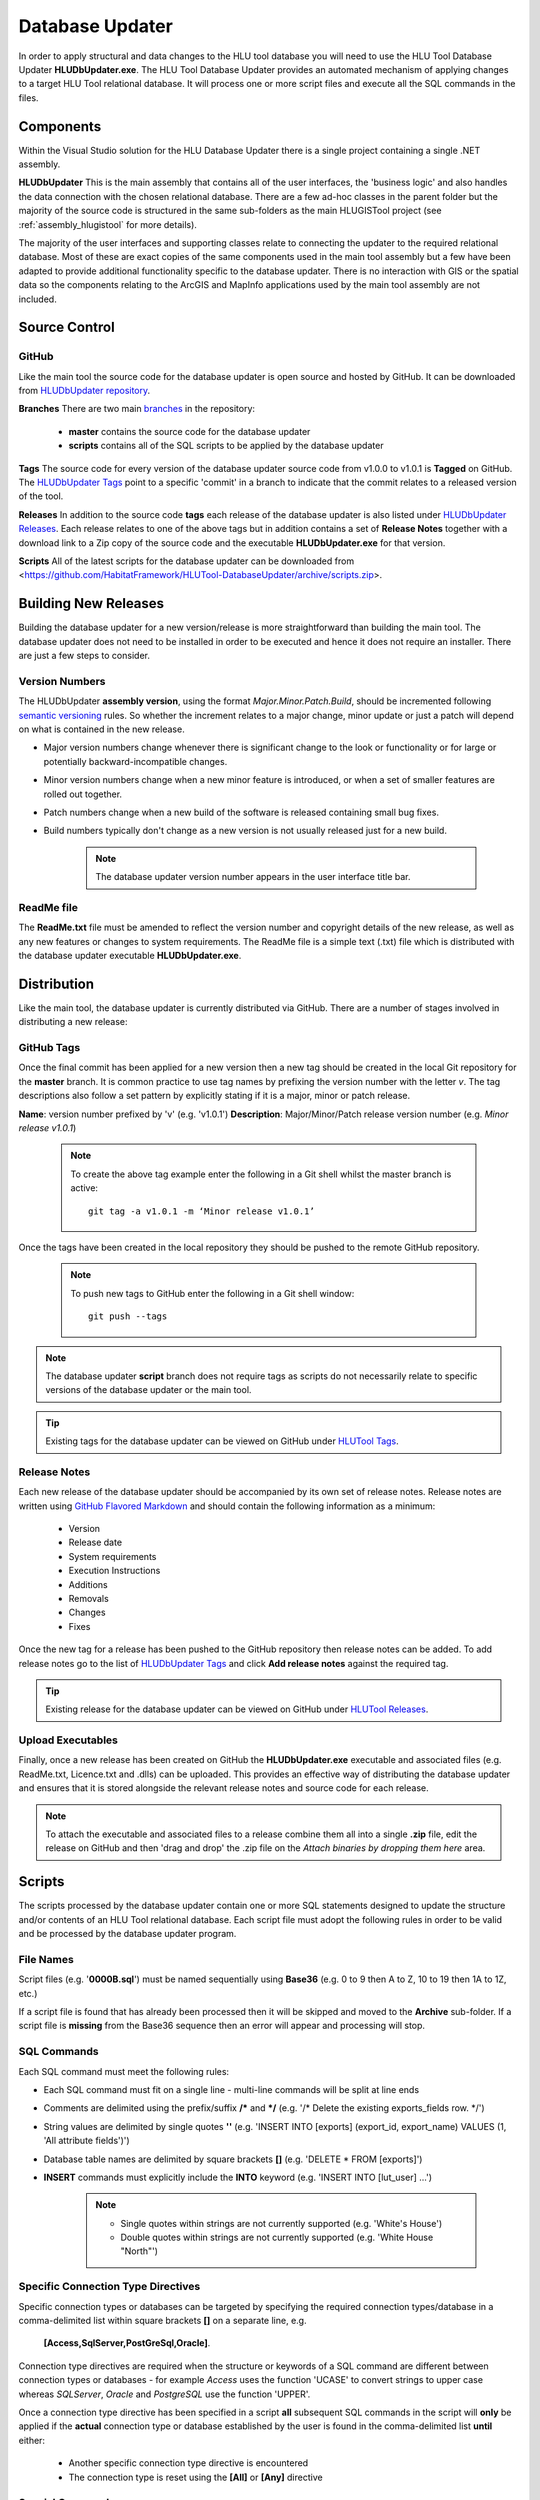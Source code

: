 ****************
Database Updater
****************

.. index::
	single: Database Updater

In order to apply structural and data changes to the HLU tool database you will need to use the HLU Tool Database Updater **HLUDbUpdater.exe**. The HLU Tool Database Updater provides an automated mechanism of applying changes to a target HLU Tool relational database. It will process one or more script files and execute all the SQL commands in the files.


Components
==========

Within the Visual Studio solution for the HLU Database Updater there is a single project containing a single .NET assembly.


.. index::
	single: Assemblies; HLUDbUpdater

.. _assembly_hludbupdater:

**HLUDbUpdater**
This is the main assembly that contains all of the user interfaces, the 'business logic' and also handles the data connection with the chosen relational database. There are a few ad-hoc classes in the parent folder but the majority of the source code is structured in the same sub-folders as the main HLUGISTool project (see :ref:`assembly_hlugistool` for more details).

The majority of the user interfaces and supporting classes relate to connecting the updater to the required relational database. Most of these are exact copies of the same components used in the main tool assembly but a few have been adapted to provide additional functionality specific to the database updater. There is no interaction with GIS or the spatial data so the components relating to the ArcGIS and MapInfo applications used by the main tool assembly are not included.


.. raw:: latex

	\newpage

.. _database_updater_source_code:

Source Control
==============

.. index::
	single: Source Control; Database Updater
	single: Database Updater; Source Control

GitHub
------

Like the main tool the source code for the database updater is open source and hosted by GitHub. It can be downloaded from `HLUDbUpdater repository <https://github.com/HabitatFramework/HLUTool-DatabaseUpdater>`_.

**Branches**
There are two main `branches <https://github.com/HabitatFramework/HLUTool-DatabaseUpdater/branches>`_ in the repository:

	* **master** contains the source code for the database updater
	* **scripts** contains all of the SQL scripts to be applied by the database updater

**Tags**
The source code for every version of the database updater source code from v1.0.0 to v1.0.1 is **Tagged** on GitHub. The `HLUDbUpdater Tags <https://github.com/HabitatFramework/HLUTool-DatabaseUpdater/tags>`_ point to a specific 'commit' in a branch to indicate that the commit relates to a released version of the tool.

.. _database_updater_releases:

**Releases**
In addition to the source code **tags** each release of the database updater is also listed under `HLUDbUpdater Releases <https://github.com/HabitatFramework/DatabaseUpdater/releases>`_. Each release relates to one of the above tags but in addition contains a set of **Release Notes** together with a download link to a Zip copy of the source code and the executable **HLUDbUpdater.exe** for that version.

.. _database_updater_scripts:

**Scripts**
All of the latest scripts for the database updater can be downloaded from <https://github.com/HabitatFramework/HLUTool-DatabaseUpdater/archive/scripts.zip>.


.. raw:: latex

	\newpage

.. _database_updater_new_releases:

Building New Releases
=====================

Building the database updater for a new version/release is more straightforward than building the main tool. The database updater does not need to be installed in order to be executed and hence it does not require an installer. There are just a few steps to consider.


.. index::
	single: New Releases; Database Updater
	single: Database Updater; New Releases

Version Numbers
---------------

The HLUDbUpdater **assembly version**, using the format *Major.Minor.Patch.Build*, should be incremented following `semantic versioning <http://semver.org/>`_ rules. So whether the increment relates to a major change, minor update or just a patch will depend on what is contained in the new release.

* Major version numbers change whenever there is significant change to the look or functionality or for large or potentially backward-incompatible changes.
* Minor version numbers change when a new minor feature is introduced, or when a set of smaller features are rolled out together.
* Patch numbers change when a new build of the software is released containing small bug fixes.
* Build numbers typically don't change as a new version is not usually released just for a new build.

	.. note::
		The database updater version number appears in the user interface title bar.

ReadMe file
-----------

The **ReadMe.txt** file must be amended to reflect the version number and copyright details of the new release, as well as any new features or changes to system requirements. The ReadMe file is a simple text (.txt) file which is distributed with the database updater executable **HLUDbUpdater.exe**.


.. raw:: latex

	\newpage

Distribution
============

Like the main tool, the database updater is currently distributed via GitHub. There are a number of stages involved in distributing a new release:

GitHub Tags
-----------

Once the final commit has been applied for a new version then a new tag should be created in the local Git repository for the **master** branch. It is common practice to use tag names by prefixing the version number with the letter `v`. The tag descriptions also follow a set pattern by explicitly stating if it is a major, minor or patch release.

**Name**: version number prefixed by 'v' (e.g. 'v1.0.1')
**Description**: Major/Minor/Patch release version number (e.g. `Minor release v1.0.1`)

	.. note::
		To create the above tag example enter the following in a Git shell whilst the master branch is active::

			git tag -a v1.0.1 -m ‘Minor release v1.0.1’

Once the tags have been created in the local repository they should be pushed to the remote GitHub repository.

	.. note::
		To push new tags to GitHub enter the following in a Git shell window::

			git push --tags

.. note::
	The database updater **script** branch does not require tags as scripts do not necessarily relate to specific versions of the database updater or the main tool.

.. tip::
	Existing tags for the database updater can be viewed on GitHub under `HLUTool Tags <https://github.com/HabitatFramework/HLUTool-DatabaseUpdater/tags>`_.


Release Notes
-------------

Each new release of the database updater should be accompanied by its own set of release notes. Release notes are written using `GitHub Flavored Markdown <https://help.github.com/articles/github-flavored-markdown>`_ and should contain the following information as a minimum:

	* Version
	* Release date
	* System requirements
	* Execution Instructions
	* Additions
	* Removals
	* Changes
	* Fixes


Once the new tag for a release has been pushed to the GitHub repository then release notes can be added. To add release notes go to the list of `HLUDbUpdater Tags <https://github.com/HabitatFramework/HLUTool-DatabaseUpdater/tags>`_ and click **Add release notes** against the required tag.


.. tip::
	Existing release for the database updater can be viewed on GitHub under `HLUTool Releases <https://github.com/HabitatFramework/HLUTool-DatabaseUpdater/releases>`_.


Upload Executables
------------------

Finally, once a new release has been created on GitHub the **HLUDbUpdater.exe** executable and associated files (e.g. ReadMe.txt, Licence.txt and .dlls) can be uploaded. This provides an effective way of distributing the database updater and ensures that it is stored alongside the relevant release notes and source code for each release.

.. note::
	To attach the executable and associated files to a release combine them all into a single **.zip** file, edit the release on GitHub and then 'drag and drop' the .zip file on the *Attach binaries by dropping them here* area.


.. raw:: latex

	\newpage

.. index::
	single: Database Updater; Scripts

Scripts
=======

The scripts processed by the database updater contain one or more SQL statements designed to update the structure and/or contents of an HLU Tool relational database. Each script file must adopt the following rules in order to be valid and be processed by the database updater program.

File Names
----------

Script files (e.g. '**0000B.sql**') must be named sequentially using **Base36** (e.g. 0 to 9 then A to Z, 10 to 19 then 1A to 1Z, etc.)

If a script file is found that has already been processed then it will be skipped and moved to the **Archive** sub-folder. If a script file is **missing** from the Base36 sequence then an error will appear and processing will stop.

SQL Commands
------------

Each SQL command must meet the following rules:

* Each SQL command must fit on a single line - multi-line commands will be split at line ends
* Comments are delimited using the prefix/suffix **/\*** and **\*/** (e.g. '/* Delete the existing exports_fields row. */')
* String values are delimited by single quotes **''** (e.g. 'INSERT INTO [exports] (export_id, export_name) VALUES (1, \'All attribute fields\')')
* Database table names are delimited by square brackets **[]** (e.g. 'DELETE * FROM [exports]')
* **INSERT** commands must explicitly include the **INTO** keyword (e.g. 'INSERT INTO [lut_user] ...')

	.. note::
		* Single quotes within strings are not currently supported (e.g. 'White's House')
		* Double quotes within strings are not currently supported (e.g. 'White House "North"')


Specific Connection Type Directives
-----------------------------------

Specific connection types or databases can be targeted by specifying the required connection types/database in a comma-delimited list within square brackets **[]** on a separate line, e.g.

	**[Access,SqlServer,PostGreSql,Oracle]**.

Connection type directives are required when the structure or keywords of a SQL command are different between connection types or databases - for example *Access* uses the function 'UCASE' to convert strings to upper case whereas *SQLServer*, *Oracle* and *PostgreSQL* use the function 'UPPER'.

Once a connection type directive has been specified in a script **all** subsequent SQL commands in the script will **only** be applied if the **actual** connection type or database established by the user is found in the comma-delimited list **until** either:

	* Another specific connection type directive is encountered
	* The connection type is reset using the **[All]** or **[Any]** directive


Special Commands
----------------

Scripts can contain a number of **special** commands unique to the database updater:

**Set Ignore_Errors**

	Set **On** to ignore any errors in subsequent SQL commands (i.e. '**Set Ignore_Errors On**')
	Set **Off** to immediately stop a script if any errors occur processing subsequent SQL commands (i.e. '**Set Ignore_Errors Off**')

**Set Timeout**

	To override the default timeout specify the number of seconds before a database timeout will occur when processing a single SQL command (e.g. '**Set timeout 120**')
	To reset the default timeout specify '**Set timeout default**' or '**Set timeout**'

**Set Display_Results**

	Set **On** to display the results of any subsequent SQL commands (i.e. '**Set display_results on**')
	Set **Off** to hide the results of all subsequent SQL commands (i.e. '**Set display_results off**')

**Set Skip_Version_Update**

	Set **On** to skip updating the database version in the **lut_version** table (i.e. '**Set skip_version_update on**')
	Set **Off** to ensure the database version in the lut_version table is updated (as default) (i.e. '**Set skip_version_update off**')

